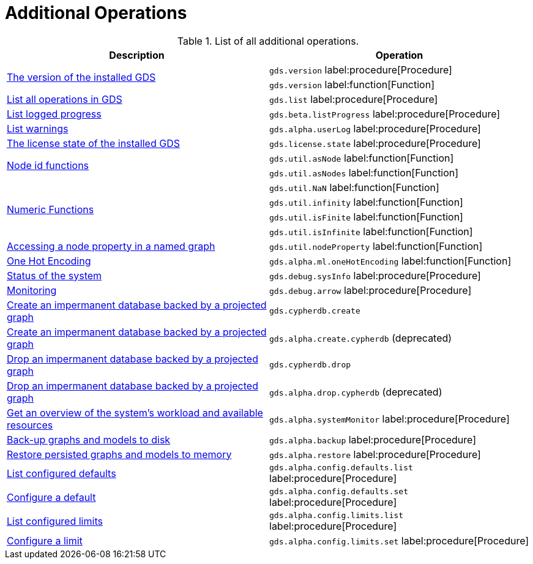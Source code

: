 [[appendix-a-additional-ops]]
= Additional Operations

.List of all additional operations.
[role=procedure-listing]
[opts=header,cols="1, 1"]
|===
| Description                                                     | Operation
.2+<.^| xref:management-ops/utility-functions.adoc[The version of the installed GDS]
| `gds.version` label:procedure[Procedure]
| `gds.version` label:function[Function]
| xref:installation/index.adoc#_verifying_the_installation[List all operations in GDS]        | `gds.list` label:procedure[Procedure]
| xref:common-usage/logging.adoc#logging-progress-logging[List logged progress]              | `gds.beta.listProgress` label:procedure[Procedure]
| xref:common-usage/logging.adoc#logging-user-warnings[List warnings]              |       `gds.alpha.userLog` label:procedure[Procedure]
| xref:installation/index.adoc#_verifying_the_installation[The license state of the installed GDS]         | `gds.license.state` label:procedure[Procedure]
.2+<.^| xref:management-ops/utility-functions.adoc#utility-functions-node-path[Node id functions]
| `gds.util.asNode` label:function[Function]
| `gds.util.asNodes` label:function[Function]
.4+<.^| xref:management-ops/utility-functions.adoc#utility-functions-numeric[Numeric Functions]
| `gds.util.NaN` label:function[Function]
| `gds.util.infinity` label:function[Function]
| `gds.util.isFinite` label:function[Function]
| `gds.util.isInfinite` label:function[Function]
| xref:graph-catalog-node-ops.adoc#utility-functions-catalog[Accessing a node property in a named graph] | `gds.util.nodeProperty` label:function[Function]
| xref:alpha-algorithms/one-hot-encoding.adoc[One Hot Encoding] | `gds.alpha.ml.oneHotEncoding` label:function[Function]
| xref:common-usage/debug-sysinfo.adoc[Status of the system]                                   | `gds.debug.sysInfo` label:procedure[Procedure]
| xref:installation/configure-apache-arrow-server.adoc[Monitoring]                              | `gds.debug.arrow` label:procedure[Procedure]
| xref:management-ops/create-cypher-db.adoc[Create an impermanent database backed by a projected graph] | `gds.cypherdb.create`
| xref:management-ops/create-cypher-db.adoc[Create an impermanent database backed by a projected graph] | `gds.alpha.create.cypherdb` (deprecated)
| xref:management-ops/create-cypher-db.adoc#drop-cypher-db[Drop an impermanent database backed by a projected graph] | `gds.cypherdb.drop`
| xref:management-ops/create-cypher-db.adoc#drop-cypher-db[Drop an impermanent database backed by a projected graph] | `gds.alpha.drop.cypherdb` (deprecated)
| xref:common-usage/monitoring-system.adoc[Get an overview of the system's workload and available resources] | `gds.alpha.systemMonitor` label:procedure[Procedure]
| xref:management-ops/backup-restore.adoc[Back-up graphs and models to disk]             | `gds.alpha.backup` label:procedure[Procedure]
| xref:management-ops/backup-restore.adoc[Restore persisted graphs and models to memory] | `gds.alpha.restore` label:procedure[Procedure]
| xref:production-deployment/defaults-and-limits.adoc[List configured defaults] | `gds.alpha.config.defaults.list` label:procedure[Procedure]
| xref:production-deployment/defaults-and-limits.adoc[Configure a default] | `gds.alpha.config.defaults.set` label:procedure[Procedure]
| xref:production-deployment/defaults-and-limits.adoc#_limits_on_configuration_values[List configured limits] | `gds.alpha.config.limits.list` label:procedure[Procedure]
| xref:production-deployment/defaults-and-limits.adoc#_limits_on_configuration_values[Configure a limit] | `gds.alpha.config.limits.set` label:procedure[Procedure]
|===
